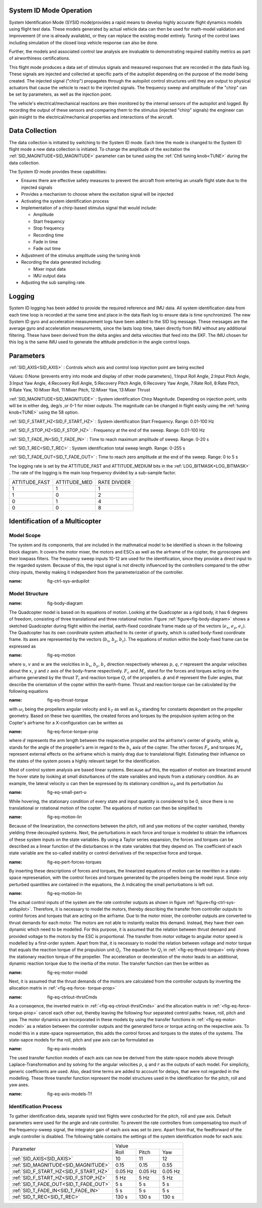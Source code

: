 .. _systemid-mode-operation:

System ID Mode Operation
========================

System Identification Mode (SYSID mode)provides a rapid means to develop highly accurate flight
dynamics models using flight test data. These models generated by actual vehicle data can then be used for math-model validation and improvement (if one is already available), or they can replace the existing model entirely. Tuning of the control laws including simulation of the closed loop vehicle response can also be done.

Further, the models and associated control law analysis are invaluable to demonstrating
required stability metrics as part of airworthiness certifications.

This flight mode produces a data set of stimulus signals and measured responses that are recorded in the data flash log. These signals are injected and collected at specific parts of the autopilot depending on the purpose of the model being created. The injected signal ("chirp") propagates through the autopilot control structures until they are output to physical actuators that cause the vehicle to react to the injected signals. The frequency sweep and amplitude of the "chirp" can be set by parameters, as well as the injection point.

The vehicle's electrical/mechanical reactions are then monitored by the internal sensors of
the autopilot and logged. By recording the output of these sensors and comparing them to the stimulus
(injected "chirp" signals) the engineer can gain insight to the electrical/mechanical properties and
interactions of the aircraft.

Data Collection
===============

The data collection is initiated by switching to the System ID mode. Each time the mode is changed
to the System ID flight mode a new data collection is initiated. To change the amplitude of the
excitation the :ref:`SID_MAGNITUDE<SID_MAGNITUDE>` parameter can be tuned using the :ref:`Ch6 tuning knob<TUNE>` during the data collection.

The System ID mode provides these capabilities:

- Ensures there are effective safety measures to prevent the aircraft from entering an unsafe flight state due to the injected signals
- Provides a mechanism to choose where the excitation signal will be injected
- Activating the system identification process
- Implementation of a chirp-based stimulus signal that would include:

  - Amplitude
  - Start frequency
  - Stop frequency
  - Recording time
  - Fade in time
  - Fade out time

- Adjustment of the stimulus amplitude using the tuning knob
- Recording the data generated including:

  - Mixer input data
  - IMU output data

- Adjusting the sub sampling rate.

Logging
=======

System ID logging has been added to provide the required reference and IMU data. All system
identification data from each time loop is recorded at the same time and place in the data flash log
to ensure data is time synchronized. The new System ID gyro and acceleration measurement logs have been added to the SID log
message. These messages are the average gyro and acceleration measurements, since the lasts loop
time, taken directly from IMU without any additional filtering. These have been derived from the delta angles and delta velocities that feed into the EKF. The IMU chosen for this log is the same IMU
used to generate the attitude prediction in the angle control loops.

Parameters
==========

:ref:`SID_AXIS<SID_AXIS>` : Controls which axis and control loop injection point are being excited

Values: 0:None (prevents entry into mode and display of other mode parameters), 1:Input Roll Angle, 2:Input Pitch Angle, 3:Input Yaw Angle, 4:Recovery Roll Angle,
5:Recovery Pitch Angle, 6:Recovery Yaw Angle, 7:Rate Roll, 8:Rate Pitch, 9:Rate Yaw, 10:Mixer Roll,
11:Mixer Pitch, 12:Mixer Yaw, 13:Mixer Thrust

:ref:`SID_MAGNITUDE<SID_MAGNITUDE>` : System identification Chirp Magnitude. Depending on injection point, units will be in either deg, deg/s ,or 0-1 for mixer outputs. The magnitude can be changed in flight easily using the :ref:`tuning knob<TUNE>` using the 58 option.

:ref:`SID_F_START_HZ<SID_F_START_HZ>` : System identification Start Frequency. Range: 0.01-100 Hz

:ref:`SID_F_STOP_HZ<SID_F_STOP_HZ>` : Frequency at the end of the sweep. Range: 0.01-100 Hz

:ref:`SID_T_FADE_IN<SID_T_FADE_IN>` : Time to reach maximum amplitude of sweep. Range: 0-20 s

:ref:`SID_T_REC<SID_T_REC>` : System identification total sweep length. Range: 0-255 s

:ref:`SID_T_FADE_OUT<SID_T_FADE_OUT>` : Time to reach zero amplitude at the end of the sweep. Range: 0 to 5 s


.. image:: ../images/chirp.jpg


The logging rate is set by the ATTITUDE_FAST and ATTITUDE_MEDIUM bits in the :ref:`LOG_BITMASK<LOG_BITMASK>` . The rate of the logging is the
main loop frequency divided by a sub-sample factor.

+--------------+--------------+---------------+
|ATTITUDE_FAST | ATTITUDE_MED | RATE DIVIDER  |
+--------------+--------------+---------------+
| 1            |    1         | 1             |
+--------------+--------------+---------------+
| 1            |    0         | 2             |
+--------------+--------------+---------------+
| 0            |    1         | 4             |
+--------------+--------------+---------------+
| 0            |    0         | 8             |
+--------------+--------------+---------------+

Identification of a Multicopter
===============================
Model Scope
-------------------------------

The system and its components, that are included in the mathmatical model to be identified is shown in the following block diagram. It covers the motor mixer, the 
motors and ESCs as well as the airframe of the copter, the gyroscopes and their lowpass filters. 
The frequency sweep inputs 10-12 are used for the identification, since they provide a direct input to the regarded system. Because of this, the input signal is not 
directly influenced by the controllers compared to the other chirp inputs, thereby making it independent from the parameterization of the controller.

.. image:: ../images/ControlSystemDiagram.png
:name: fig-ctrl-sys-ardupilot

Model Structure
------------------------------

.. image:: ../images/bodyDiagramQuadcopter.PNG
:name: fig-body-diagram

The Quadcopter model is based on its equations of motion. Looking at the Quadcopter as a rigid body, it has 6 degrees of freedom, consisting of three translational 
and three rotational motion. Figure :ref:`figure<fig-body-diagram>` shows
a sketched Quadcopter during flight within the inertial, earth-fixed coordinate frame made up of the vectors (:math:`e_{x}`, :math:`e_{y}`, :math:`e_{z}`). The 
Quadcopter has its own coordinate system attached to its center of gravity, 
which is called body-fixed coordinate frame. Its axes are represented by the vectors (:math:`b_{x}`, :math:`b_{y}`, :math:`b_{z}`). The equations of motion within 
the body-fixed frame can be expressed as

.. image:: ../images/EquationsOfMotion.PNG
:name: fig-eq-motion

where :math:`u`, :math:`v` and :math:`w` are the veolcities in :math:`b_{x}`, :math:`b_{y}`, :math:`b_{z}` direction respectively whereas :math:`p`, :math:`q`, 
:math:`r` represent the angular velocities about the :math:`x`, 
:math:`y` and :math:`z` axis of the body-frame respectively. :math:`F_{c}` and :math:`M_{c}` stand for the forces and torques acting on the airframe generated by 
the thrust :math:`T_i` and reaction torque :math:`Q_i` of the propellers. :math:`\phi` and :math:`\theta` represent the Euler angles, that describe the orientation 
of the copter within the earth-frame. Thrust and reaction torque can be calculated by the following equations

.. image:: ../images/EquationsThrustReactionTorque.PNG
:name: fig-eq-thrust-torque

with :math:`\omega_i` being the propellers angular velocity and :math:`k_T` as well as :math:`k_Q` standing for constants dependant on the propeller geometry. 
Based on these two quantities, the created forces and torques by the propulsion system acting on the Copter's airframe for a X-configuration can be written as

.. image:: ../images/EquationsForceTorqueProp.png
:name: fig-eq-force-torque-prop

where :math:`d` represents the arm length between the respecetive propeller and the airframe's center of gravity, while :math:`\varphi_i` stands for the angle of 
the propeller's arm in regard to the :math:`b_x` axis of the copter.
The other forces :math:`F_{e}` and torques :math:`M_{e}` represent external effects on the airframe which is mainly drag due to translational flight. Estimating 
their influence on the states of the system poses a highly relevant target for the identification.

Most of control system analysis are based linear systems. Because auf this, the equation of motion are linearized around the hover state by looking at small 
disturbances of the state variables and inputs from a stationary condition. 
As an example, the lateral velocity :math:`u` can then be expressed by its stationary condition :math:`u_0` and its perturbation :math:`\Delta u`

.. image:: ../images/SmallPertU.PNG
:name: fig-eq-small-pert-u

While hovering, the stationary condition of every state and input quantity is considered to be 0, since there is no translational or rotational motion of the 
copter. The equations of motion can then be simplified to

.. image:: ../images/equationsOfMotionLin.PNG
:name: fig-eq-motion-lin

Because of the linearization, the connections between the pitch, roll and yaw motions of the copter vanished, thereby yielding three decoupled systems. 
Next, the perturbations in each force and torque is modeled to obtain the influences of these system inputs on the state variables. By using a Taylor series 
expansion, the forces and torques can be described as a linear function of the disturbances in the state variables that they depend on. The coefficient of each 
state variable are the so-called stability or control derivatives of the respective force and torque.

.. image:: ../images/perturbedForcesTorques.PNG
:name: fig-eq-pert-forces-torques

By inserting these descriptions of forces and torques, the linearized equations of motion can be rewritten in a state-space represenation, with the control forces 
and torques generated by the propellers being the model input. Since only perturbed quantities are contained in the equations, the :math:`\Delta` indicating the 
small perturbations is left out.

.. image:: ../images/equationsOfMotionLinPerturbation.PNG
:name: fig-eq-motion-lin

The actual control inputs of the system are the rate controller outputs as shown in figure :ref:`figure<fig-ctrl-sys-ardupilot>`. Therefore, it is necessary to 
model the motors, thereby describing the transfer from controller outputs to control forces and torques that are acting on the airframe. Due to the motor mixer, the 
controller outputs are converted to thrust demands for each motor. The motors are not able to instantly realize this demand. Instead, they have their
own dynamic which need to be modelled. For this purpose, it is assumed that the relation between thrust demand and provided voltage to the motors by the ESC is 
proportional. The transfer from motor voltage to angular motor speed is modelled by a first-order system. Apart from that, it is necessary to model the relation 
between voltage and motor torque that equals the reaction torque of the propulsion unit :math:`Q_i`. The equation for :math:`Q_i` in :ref:`<fig-eq-thrust-torque>` 
only shows the stationary reaction torque of the propeller. The acceleration or deceleration of the motor leads to an additional, dynamic reaction torque due to the 
inertia of the motor. The transfer function can then be written as 

.. image:: ../images/motorModel.PNG
:name: fig-eq-motor-model

Next, it is assumed that the thrust demands of the motors are calculated from the controller outputs by inverting the allocation matrix in :ref:`<fig-eq-force-
torque-prop>`

.. image:: ../images/ctrlOutputsToThrstCmds.PNG
:name: fig-eq-ctrlout-thrstCmds

As a conseqence, the inverted matrix in :ref:`<fig-eq-ctrlout-thrstCmds>` and the allocation matrix in :ref:`<fig-eq-force-torque-prop>` cancel each other out, 
thereby leaving the following four separated control paths: heave, roll, pitch and yaw. The motor dynamics are incorporated in these models by using the transfer 
functions in :ref:`<fig-eq-motor-model>` as a relation between the controller outputs and the generated force or torque acting on 
the respective axis. To model this in a state-space representation, this adds the control forces and torques to the states of the systems. The state-sapce models 
for the roll, pitch and yaw axis can be formulated as

.. image:: ../images/axisModels.PNG
:name: fig-eq-axis-models

The used transfer function models of each axis can now be derived from the state-space models above through Laplace-Transformation and by solving for the angular 
velocities :math:`p`, :math:`q` and :math:`r` as the outputs of each model. For simplicity, generic coefficients
are used. Also, dead time terms are added to account for delays, that were not regarded in the modelling. These three transfer function represent the model 
structures used in the identification for the pitch, roll and yaw axes.

.. image:: ../images/axisModelsTf.PNG
:name: fig-eq-axis-models-Tf


Identification Process
-----------------------------------------

To gather identification data, separate sysid test flights were conducted for the pitch, roll and yaw axis. Default parameters were used for the angle and rate 
controller. To prevent the rate controllers from compensating too much of the frequency-sweep signal, the integrator gain of each axis was set to zero. Apart from
that, the feedforward of the angle controller is disabled. The following table contains the settings of the system identification mode for each axis:

+--------------------------------------+--------------------------------------------------------+
| Parameter                            | Value                                                  |
|                                      +------------------+------------------+------------------+                                   
|                                      | Roll             | Pitch            | Yaw              |
+--------------------------------------+------------------+------------------+------------------+
| :ref:`SID_AXIS<SID_AXIS>`            | 10               | 11               | 12               |
+--------------------------------------+------------------+------------------+------------------+
|:ref:`SID_MAGNITUDE<SID_MAGNITUDE>`   | 0.15             | 0.15             | 0.55             |
+--------------------------------------+------------------+------------------+------------------+
|:ref:`SID_F_START_HZ<SID_F_START_HZ>` | 0.05 Hz          | 0.05 Hz          | 0.05 Hz          |
+--------------------------------------+------------------+------------------+------------------+
|:ref:`SID_F_START_HZ<SID_F_STOP_HZ>`  | 5 Hz             | 5 Hz             | 5 Hz             |
+--------------------------------------+------------------+------------------+------------------+
|:ref:`SID_T_FADE_OUT<SID_T_FADE_OUT>` | 5 s              | 5 s              | 5 s              |
+--------------------------------------+------------------+------------------+------------------+
|:ref:`SID_T_FADE_IN<SID_T_FADE_IN>`   | 5 s              | 5 s              | 5 s              |
+--------------------------------------+------------------+------------------+------------------+
| :ref:`SID_T_REC<SID_T_REC>`          | 130 s            | 130 s            | 130 s            |
+--------------------------------------+------------------+------------------+------------------+

